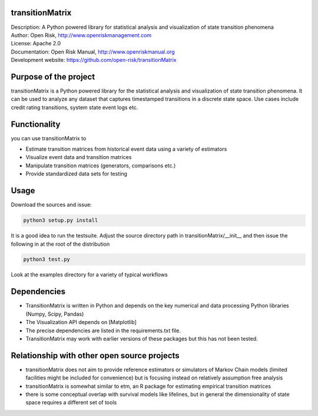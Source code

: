 transitionMatrix
=================

| Description: A Python powered library for statistical analysis and visualization of state transition phenomena
| Author: Open Risk, http://www.openriskmanagement.com
| License: Apache 2.0
| Documentation: Open Risk Manual, http://www.openriskmanual.org
| Development website: https://github.com/open-risk/transitionMatrix


Purpose of the project
=======================
transitionMatrix is a Python powered library for the statistical analysis and visualization of state transition phenomena.
It can be used to analyze any dataset that captures timestamped transitions in a discrete state space.
Use cases include credit rating transitions, system state event logs etc.


Functionality 
====================

you can use transitionMatrix to

- Estimate transition matrices from historical event data using a variety of estimators
- Visualize event data and transition matrices
- Manipulate transition matrices (generators, comparisons etc.)
- Provide standardized data sets for testing


Usage
=======================

Download the sources and issue:

.. code:: python

    python3 setup.py install

It is a good idea to run the testsuite. Adjust the source directory path in transitionMatrix/__init__ and then issue
the following in at the root of the distribution

.. code:: python

    python3 test.py

Look at the examples directory for a variety of typical workflows

Dependencies
=======================

- TransitionMatrix is written in Python and depends on the key numerical and data processing Python libraries (Numpy, Scipy, Pandas)
- The Visualization API depends on [Matplotlib]
- The precise dependencies are listed in the requirements.txt file.
- TransitionMatrix may work with earlier versions of these packages but this has not been tested.

Relationship with other open source projects
============================================

- transitionMatrix does not aim to provide reference estimators or simulators of Markov Chain models (limited facilities might be included for convenience) but is focusing instead on relatively assumption free analysis
- transitionMatrix is somewhat similar to etm, an R package for estimating empirical transition matrices
- there is some conceptual overlap with survival models like lifelines, but in general the dimensionality of state space requires a different set of tools
